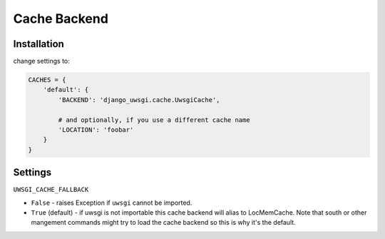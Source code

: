Cache Backend
=============

Installation
------------

change settings to:


.. code-block:: py

    CACHES = {
        'default': {
            'BACKEND': 'django_uwsgi.cache.UwsgiCache',

            # and optionally, if you use a different cache name
            'LOCATION': 'foobar'
        }
    }


Settings
--------

``UWSGI_CACHE_FALLBACK``

- ``False`` - raises Exception if ``uwsgi`` cannot be imported.
- ``True`` (default) - if uwsgi is not importable this cache backend will alias
  to LocMemCache. Note that south or other mangement commands might try to load
  the cache backend so this is why it's the default.